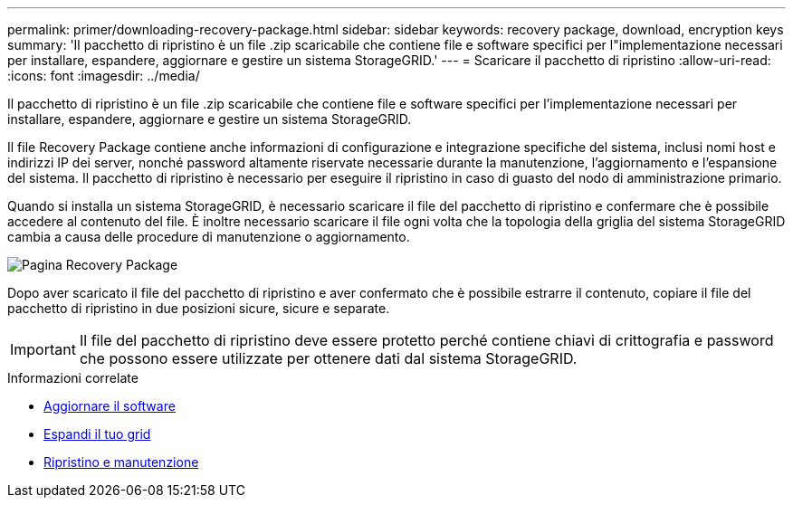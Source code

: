 ---
permalink: primer/downloading-recovery-package.html 
sidebar: sidebar 
keywords: recovery package, download, encryption keys 
summary: 'Il pacchetto di ripristino è un file .zip scaricabile che contiene file e software specifici per l"implementazione necessari per installare, espandere, aggiornare e gestire un sistema StorageGRID.' 
---
= Scaricare il pacchetto di ripristino
:allow-uri-read: 
:icons: font
:imagesdir: ../media/


[role="lead"]
Il pacchetto di ripristino è un file .zip scaricabile che contiene file e software specifici per l'implementazione necessari per installare, espandere, aggiornare e gestire un sistema StorageGRID.

Il file Recovery Package contiene anche informazioni di configurazione e integrazione specifiche del sistema, inclusi nomi host e indirizzi IP dei server, nonché password altamente riservate necessarie durante la manutenzione, l'aggiornamento e l'espansione del sistema. Il pacchetto di ripristino è necessario per eseguire il ripristino in caso di guasto del nodo di amministrazione primario.

Quando si installa un sistema StorageGRID, è necessario scaricare il file del pacchetto di ripristino e confermare che è possibile accedere al contenuto del file. È inoltre necessario scaricare il file ogni volta che la topologia della griglia del sistema StorageGRID cambia a causa delle procedure di manutenzione o aggiornamento.

image::../media/recovery_package.png[Pagina Recovery Package]

Dopo aver scaricato il file del pacchetto di ripristino e aver confermato che è possibile estrarre il contenuto, copiare il file del pacchetto di ripristino in due posizioni sicure, sicure e separate.


IMPORTANT: Il file del pacchetto di ripristino deve essere protetto perché contiene chiavi di crittografia e password che possono essere utilizzate per ottenere dati dal sistema StorageGRID.

.Informazioni correlate
* xref:../upgrade/index.adoc[Aggiornare il software]
* xref:../expand/index.adoc[Espandi il tuo grid]
* xref:../maintain/index.adoc[Ripristino e manutenzione]

